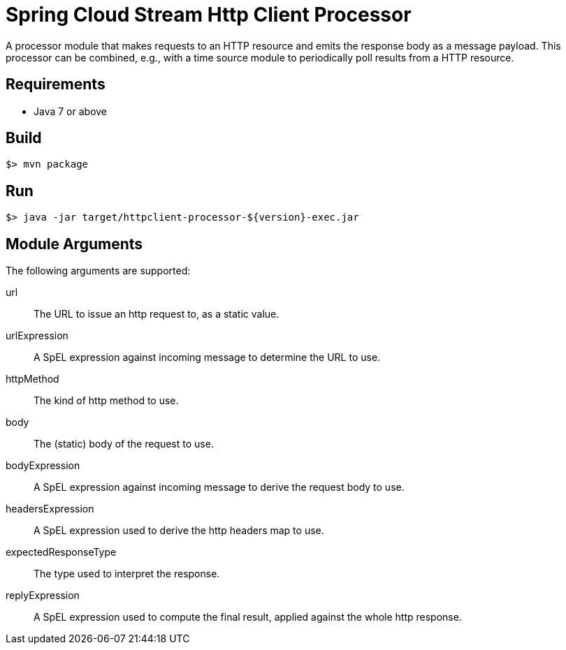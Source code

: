 = Spring Cloud Stream Http Client Processor

A processor module that makes requests to an HTTP resource and emits the 
response body as a message payload. This processor can be combined, e.g., 
with a time source module to periodically poll results from a HTTP resource.

== Requirements

* Java 7 or above

== Build

```
$> mvn package
```

== Run

```
$> java -jar target/httpclient-processor-${version}-exec.jar
```

== Module Arguments

The following arguments are supported:

url:: The URL to issue an http request to, as a static value.
urlExpression:: A SpEL expression against incoming message to determine the URL to use.
httpMethod:: The kind of http method to use.
body:: The (static) body of the request to use.
bodyExpression:: A SpEL expression against incoming message to derive the request body to use.
headersExpression:: A SpEL expression used to derive the http headers map to use.
expectedResponseType:: The type used to interpret the response.
replyExpression:: A SpEL expression used to compute the final result, applied against the whole http response.
